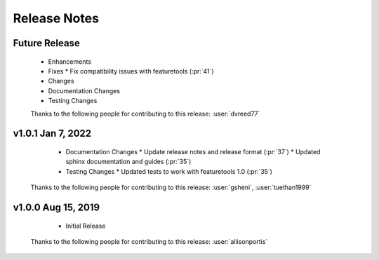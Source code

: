 .. _release_notes:

Release Notes
-------------

Future Release
==============
  * Enhancements
  * Fixes
    * Fix compatibility issues with featuretools (:pr:`41`)
  * Changes
  * Documentation Changes
  * Testing Changes

  Thanks to the following people for contributing to this release:
  :user:`dvreed77`

v1.0.1 Jan 7, 2022
==================
    * Documentation Changes
      * Update release notes and release format (:pr:`37`)
      * Updated sphinx documentation and guides (:pr:`35`)
    * Testing Changes
      * Updated tests to work with featuretools 1.0 (:pr:`35`)

  Thanks to the following people for contributing to this release:
  :user:`gsheni`, :user:`tuethan1999`


v1.0.0 Aug 15, 2019
===================
    * Initial Release

  Thanks to the following people for contributing to this release:
  :user:`allisonportis`

.. command
.. git log --pretty=oneline --abbrev-commit
